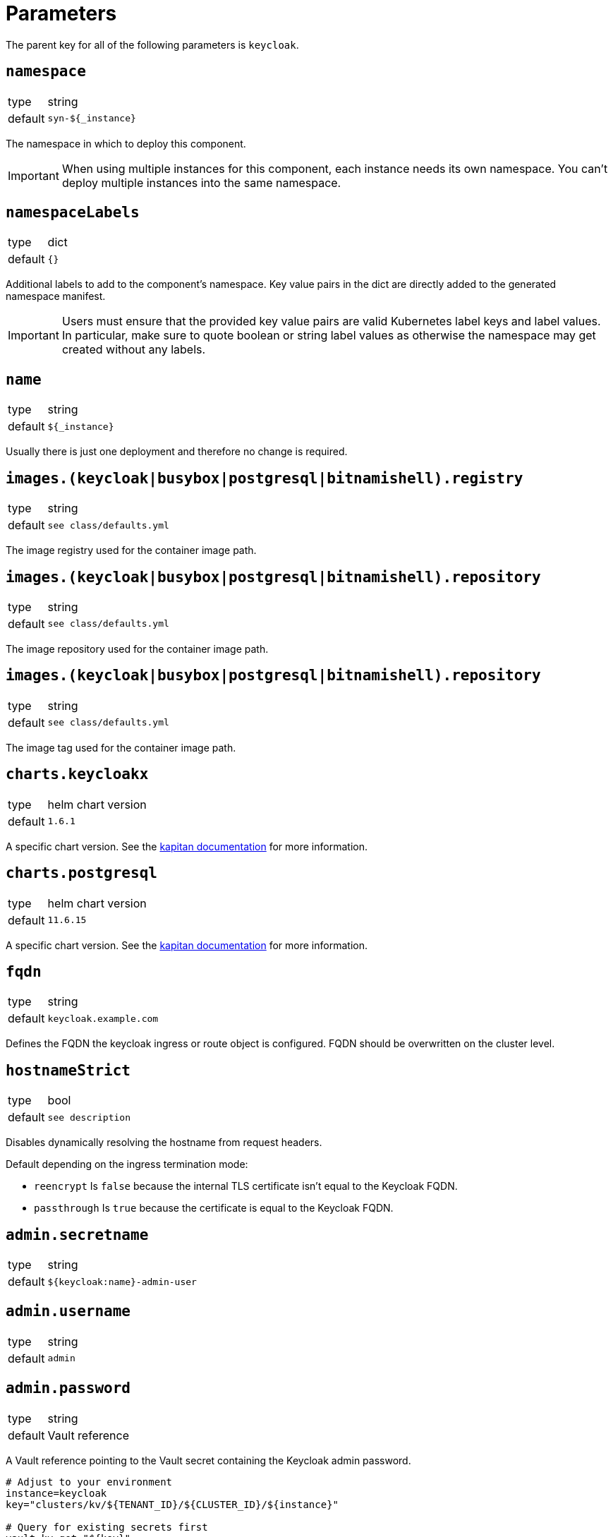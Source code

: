 = Parameters

The parent key for all of the following parameters is `keycloak`.

== `namespace`

[horizontal]
type:: string
default:: `syn-${_instance}`

The namespace in which to deploy this component.

[IMPORTANT]
====
When using multiple instances for this component, each instance needs its own namespace.
You can't deploy multiple instances into the same namespace.
====

== `namespaceLabels`

[horizontal]
type:: dict
default:: `{}`

Additional labels to add to the component's namespace.
Key value pairs in the dict are directly added to the generated namespace manifest.

[IMPORTANT]
====
Users must ensure that the provided key value pairs are valid Kubernetes label keys and label values.
In particular, make sure to quote boolean or string label values as otherwise the namespace may get created without any labels.
====

== `name`

[horizontal]
type:: string
default:: `${_instance}`

Usually there is just one deployment and therefore no change is required.


== `images.(keycloak|busybox|postgresql|bitnamishell).registry`

[horizontal]
type:: string
default:: `see class/defaults.yml`

The image registry used for the container image path.


== `images.(keycloak|busybox|postgresql|bitnamishell).repository`

[horizontal]
type:: string
default:: `see class/defaults.yml`

The image repository used for the container image path.


== `images.(keycloak|busybox|postgresql|bitnamishell).repository`

[horizontal]
type:: string
default:: `see class/defaults.yml`

The image tag used for the container image path.


== `charts.keycloakx`

[horizontal]
type:: helm chart version
default:: `1.6.1`

A specific chart version. See the https://kapitan.dev/external_dependencies/#helm-type[kapitan documentation] for more information.


== `charts.postgresql`

[horizontal]
type:: helm chart version
default:: `11.6.15`

A specific chart version. See the https://kapitan.dev/external_dependencies/#helm-type[kapitan documentation] for more information.


== `fqdn`

[horizontal]
type:: string
default:: `keycloak.example.com`

Defines the FQDN the keycloak ingress or route object is configured.
FQDN should be overwritten on the cluster level.


== `hostnameStrict`

[horizontal]
type:: bool
default:: `see description`

Disables dynamically resolving the hostname from request headers.

Default depending on the ingress termination mode:

* `reencrypt` Is `false` because the internal TLS certificate isn't equal to the Keycloak FQDN.
* `passthrough` Is `true` because the certificate is equal to the Keycloak FQDN.


== `admin.secretname`

[horizontal]
type:: string
default:: `${keycloak:name}-admin-user`


== `admin.username`

[horizontal]
type:: string
default:: `admin`


== `admin.password`

[horizontal]
type:: string
default:: Vault reference

A Vault reference pointing to the Vault secret containing the Keycloak admin password.

[source,bash]
----
# Adjust to your environment
instance=keycloak
key="clusters/kv/${TENANT_ID}/${CLUSTER_ID}/${instance}"

# Query for existing secrets first
vault kv get "${key}"

# If there are existing secrets, add your instance secrets:
vault kv patch "${key}" admin-password=$(pwgen -s 32 1)

# If there is no pre-existing secret, create new:
vault kv put "${key}" admin-password=$(pwgen -s 32 1)
----

See xref:how-tos/change-passwords.adoc[Change passwords] to change the password after the initial setup.

== `replicas`

[horizontal]
type:: integer
default:: 2

The Keycloak pod replicas.
Usualy two for the redundancy during the maintenance.


== `tls`


This key configures encryption of *internal* traffic, meaning from the IngressController to Keycloak itself.

For Ingress-specific TLS configuration, see `ingress.tls`.


=== `tls.provider`

[horizontal]
type:: string
default:: `certmanager`

Defines how TLS certificates for internal (ingress to pods) traffic are provisioned:

* `certmanager` for certificates issued via cert-manager.
* `vault` for certificates stored in Vault.
* `openshift` for https://docs.openshift.com/container-platform/4.9/security/certificates/service-serving-certificate.html[service serving certificates]

Also see: `ingress.tls.provider`


=== `tls.secretName`

[horizontal]
type:: string
default:: `keycloak-tls`


=== `tls.vault.cert`

[horizontal]
type:: string
default:: `?{vaultkv:${cluster:tenant}/${cluster:name}/${_instance}/keycloak-cert}`


=== `tls.vault.cert`

[horizontal]
type:: String
default:: `?{vaultkv:${cluster:tenant}/${cluster:name}/${_instance}/keycloak-cert-key}`


=== `tls.certmanager.apiVersion`

[horizontal]
type:: string
default:: `cert-manager.io/v1`

Cert-Manager v1.x is using `cert-manager.io/v1` in their CRDs.
Older cert-manager versions (v0.x) are using `cert-manager.io/v1beta1` or other.


=== `tls.certmanager.issuer.name`

[horizontal]
type:: string
default:: `letsencrypt-production`

Define the cert-manager issuer name.
If cert-manager is managed by https://github.com/projectsyn/component-cert-manager/[component cert-manager] with the default configuration, this is one of `letsencrypt-production` or `letsencrypt-staging`.


=== `tls.certmanager.issuer.kind`

[horizontal]
type:: string
default:: `ClusterIssuer`

Define the issuer kind.
Can be `ClusterIssuer` or `Issuer`.


=== `tls.certmanager.issuer.group`

[horizontal]
type:: string
default:: `cert-manager.io`


== `ingress.enabled`

[horizontal]
type:: bool
default:: `true`

Create an ingress object used usually for standard Kubernetes clusters.


== `ingress.controller`

[horizontal]
type:: string
default:: `nginx`

Does define the used ingress controller on the cluster side.

Defaults to `nginx` and this is currently also the only supported option.


== `ingress.annotations`

[horizontal]
type:: dict
default:: `{}`

By default, a set of annotations is configured depending on `tls.provider` and `tls.termination`.

The default annotations can extended with custom annotations as required.


== `ingress.controllerNamespace`

[horizontal]
type:: string
default:: `ingress-nginx`

The namespace where the ingress controller is running.
This is only relevant when enabling the network policy with `helm_values.networkPolicy.enabled`.


== `ingress.tls`


This key configures encryption of *external* traffic, meaning from the client to the ingress controller.

For internal TLS configuration, see `tls` above.


=== `ingress.tls.termination`

[horizontal]
type:: string
default:: `reencrypt`

Defines the termination mode:

* `reencrypt` TLS termination happens at the ingress or route, the traffic is re-encrypted.
* `passthrough` TLS termination happens at Keycloak itself, ingress or route passes the traffic.

This changes the mode of the ingress annotations and the https://www.keycloak.org/server/reverseproxy#_proxy_modes[Keycloak proxy mode].


=== `ingress.tls.provider`

[horizontal]
type:: string
default:: `certmanager`

Defines how TLS certificates for external traffic (Ingress/Route) are provisioned:

* `certmanager` for certificates issued via cert-manager.
* `vault` for certificates stored in Vault.

Also see: `tls.provider`


=== `ingress.tls.secretName`

[horizontal]
type:: string
default:: `ingress-tls`

Allows overwriting the default secret name where the ingress controller looks for the certificates.


=== `ingress.tls.certmanager.issuerName`

[horizontal]
type:: string
default:: `letsencrypt-production`

Name of the ClusterIssuer to use if `certmanager` is selected in `ingress.tls.provider`.


=== `ingress.tls.vault.cert`

[horizontal]
type:: string
default:: `?{vaultkv:${cluster:tenant}/${cluster:name}/${_instance}/ingress-cert}`


=== `ingress.tls.vault.certKey`

[horizontal]
type:: string
default:: `?{vaultkv:${cluster:tenant}/${cluster:name}/${_instance}/ingress-cert-key}`


== `route.enabled`

[horizontal]
type:: bool
default:: `false`

Create a route object on an OpenShift cluster.


== `labels."app.kubernetes.io/name"`

[horizontal]
type:: string
default:: `keycloak`


== `labels."app.kubernetes.io/instance"`

[horizontal]
type:: string
default:: `${_instance}`


== `labels."app.kubernetes.io/version"`

[horizontal]
type:: string
default:: `v11.0.0`


== `labels."app.kubernetes.io/component"`

[horizontal]
type:: string
default:: `keycloak`


== `labels."app.kubernetes.io/managed-by"`

[horizontal]
type:: string
default:: `commodore`


== `resources.requests.memory`

[horizontal]
type:: string
default:: `512Mi`


== `resources.requests.cpu`

[horizontal]
type:: string
default:: `500m`


== `resources.limits.memory`

[horizontal]
type:: string
default:: `1Gi`


== `resources.limits.cpu`

[horizontal]
type:: string
default:: `1`


== `extraJavaOpts`

[horizontal]
type:: string
default:: ``

The extraJavaOpts can add instance specific configurations to Keycloak.


== `extraEnv`

[horizontal]
type:: dict
default:: {}

Extra environment variables added to the Keycloak StatefulSet.
Keys in the dict are used as value for field `name` in the resulting environment variable configuration.
Values must be valid Kubernetes environment variable configurations.


Example:
[source,yaml]
----
parameters:
  keycloak:
    extraEnv:
      FOO:
        value: bar
----

== `extraVolumes`

[horizontal]
type:: dict
default:: {}

Extra volumes added to the Keycloak StatefulSet.
Keys in the dict are used as value for field `name` in the resulting volume configuration.
Values must be valid Kubernetes volume configurations.


Example:
[source,yaml]
----
parameters:
  keycloak:
    extraVolumes:
      theme:
        emptyDir: {}
----

== `extraVolumeMounts`

[horizontal]
type:: dict
default:: {}

Extra volume mounts added to the Keycloak container.
Keys in the dict are used as value for field `name` in the resulting volume mount configuration.
Values must be valid Kubernetes volume mount configurations.

Prefer this over using `helm_values.extraVolumeMounts` since with the later you'll have to make sure you don't accidentially break stuff (for example DB TLS and internal TLS are configured via extra volumes).

Example:
[source,yaml]
----
parameters:
  keycloak:
    extraVolumeMounts:
      theme-vshn:
        name: theme
        readOnly: true
        mountPath: /opt/keycloak/themes/vshn
----

== `extraInitContainers`

[horizontal]
type:: dict
default:: {}

Extra init containers added to the Keycloak StatefulSet.
Keys in the dict are used as value for field `name` in the resulting container configuration.
Values must be valid Kubernetes container configurations.

Example:
[source,yaml]
----
parameters:
  keycloak:
    extraInitContainers:
      theme-provider:
        image: company/keycloak-theme:v1.0.0
        imagePullPolicy: IfNotPresent
        command:
          - sh
        args:
          - -c
          - |
            echo "Copying theme..."
            cp -R /theme/* /company-theme
        volumeMounts:
          - name: theme
            mountPath: /company-theme
----

== `monitoring.enabled`

[horizontal]
type:: bool
default:: `true`

Enable ServiceMonitor, PrometheusRule, and all Keycloak statistics on the metrics endpoint by default.


== `monitoring.rules`

[horizontal]
type:: list
default:: `[]`

== `database.provider`

[horizontal]
type:: string
values:: `builtin`, `external`
default:: `builtin`


== `database.database`

[horizontal]
type:: string
default:: `keycloak`


== `database.username`

[horizontal]
type:: string
default:: `keycloak`


== `database.jdbcParams`

[horizontal]
type:: string
default:: `sslmode=verify-ca&sslrootcert=/opt/keycloak/db-certs/tls.crt`

Please note that if you need to customize JDBC parameters, copy and append them to the default with `&`, otherwise TLS will be disabled.
For example: `sslmode=verify-ca&sslrootcert=/opt/keycloak/db-certs/tls.crt&mycustomparameter=somevalue`


== `database.password`

[horizontal]
type:: string
default:: `?{vaultkv:${cluster:tenant}/${cluster:name}/${_instance}/db-password}`

A Vault reference pointing to the Vault secret containing the Keycloak database password.

[source,bash]
----
# Adjust to your environment
instance=keycloak
key="clusters/kv/${TENANT_ID}/${CLUSTER_ID}/${instance}"

# Query for existing secrets first
vault kv get "${key}"

# If there are existing secrets, add your instance secrets:
vault kv patch "${key}" db-password=$(pwgen -s 32 1)

# If there is no pre-existing secret, create new:
vault kv put "${key}" db-password=$(pwgen -s 32 1)
----

See xref:how-tos/change-passwords.adoc[Change passwords] to change the password after the initial setup.

== `database.secretname`

[horizontal]
type:: string
default:: `${keycloak:name}-postgresql`


== `database.external.vendor`

[horizontal]
type:: string
default:: `postgres`


== `database.external.host`

[horizontal]
type:: string
default:: `postgres.example.com`


== `database.external.port`

[horizontal]
type:: int
default:: `5432`

== `database.tls.enabled`

[horizontal]
type:: bool
default:: `true`

See xref:how-tos/db-tls.adoc[Encrypt database connection] to install Keycloak with encryption or to disable it completely.


== `database.tls.verification`

[horizontal]
type:: string
values:: `selfsigned`, `verify`
default:: `selfsigned`


== `database.tls.certSecretName`

[horizontal]
type:: string
default:: `keycloak-postgresql-tls`


== `database.tls.serverCert`

[horizontal]
type:: string
default:: `?{vaultkv:${cluster:tenant}/${cluster:name}/${_instance}/server-cert}`

See xref:how-tos/db-tls.adoc[Encrypt database connection] to install Keycloak with encryption.


== `database.tls.serverCertKey`

[horizontal]
type:: string
default:: `?{vaultkv:${cluster:tenant}/${cluster:name}/${_instance}/server-cert-key}`

See xref:how-tos/db-tls.adoc[Encrypt database connection] to install Keycloak with encryption.


== `k8up.enabled`

[horizontal]
type:: bool
default:: `false`

Defines whether the K8up database backup is enabled or not.


== `k8up.keepjobs`

[horizontal]
type:: int
default:: `3`

Defines how many backup jobs are kept.
It's useful for debugging to have a few recent completed (or failed) backup jobs available in K8s.
Keeping a lot of jobs may negatively impact the K8s cluster performance however.


== `k8up.repo.secretName`

[horizontal]
type:: string
default:: `k8up-repo`

The name of the secret containing the password for the K8up restic repository.


== `k8up.repo.password`

[horizontal]
type:: string
default:: `?{vaultkv:${cluster:tenant}/${cluster:name}/keycloak/k8up-repo-password}`

Vault reference to the K8up restic repository password.


== `k8up.s3.secretName`

[horizontal]
type:: string
default:: `k8up-s3-credentials`

The name of the secret containing the credentials to access the S3 bucket holding the backups.


== `k8up.s3.bucket`

[horizontal]
type:: string
default:: `k8up-${cluster:name}-syn-keycloak`

The name of the S3 bucket where the backups gets stored.


== `k8up.s3.accessKey`

[horizontal]
type:: string
default:: `?{vaultkv:${cluster:tenant}/${cluster:name}/keycloak/k8up-s3-accesskey}`

S3 access key to the bucket where the backups gets stored.


== `k8up.s3.secretKey`

[horizontal]
type:: string
default:: `?{vaultkv:${cluster:tenant}/${cluster:name}/keycloak/k8up-s3-secretkey}`

S3 secret key to the bucket where the backups gets stored.


== `helm_values`

[horizontal]
type:: dict
default:: see `defaults.yml`

All helm_values are passed to the helm chart.
This allows to configure all https://github.com/codecentric/helm-charts/tree/keycloakx-1.6.1/charts/keycloak#configuration[keycloak helm chart values].

Note that it's your own liability to make sure you don't break stuff by overwriting values here!
